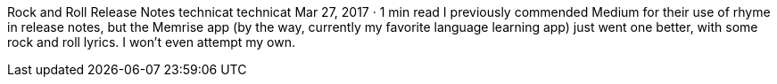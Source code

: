 Rock and Roll Release Notes
technicat
technicat
Mar 27, 2017 · 1 min read
I previously commended Medium for their use of rhyme in release notes, but the Memrise app (by the way, currently my favorite language learning app) just went one better, with some rock and roll lyrics. I won’t even attempt my own.
